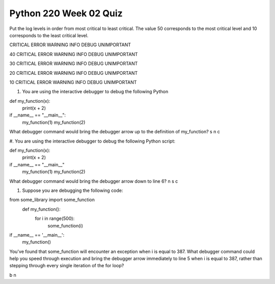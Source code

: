 =======================
Python 220 Week 02 Quiz
=======================


Put the log levels in order from most critical to least critical.
The value 50 corresponds to the most critical level and 10 corresponds
to the least critical level.

CRITICAL
ERROR
WARNING
INFO
DEBUG
UNIMPORTANT

40
CRITICAL
ERROR
WARNING
INFO
DEBUG
UNIMPORTANT

30
CRITICAL
ERROR
WARNING
INFO
DEBUG
UNIMPORTANT

20
CRITICAL
ERROR
WARNING
INFO
DEBUG
UNIMPORTANT

10
CRITICAL
ERROR
WARNING
INFO
DEBUG
UNIMPORTANT

#. You are using the interactive debugger to debug the following Python

def my_function(x):
        print(x + 2)
if __name__ == "__main__":
    my_function(1)
    my_function(2)

What debugger command would bring the debugger arrow up to the
definition of my_function?
s
n
c

#. You are using the interactive debugger to debug the following Python
script:

def my_function(x):
    print(x + 2)
if __name__ == "__main__"
    my_function(1)
    my_function(2)

What debugger command would bring the debugger arrow down to line 6?
n
s
c

#. Suppose you are debugging the following code:

from some_library import some_function
    def my_function():
        for i in range(500):
            some_function(i)
if __name__ == '__main__':
    my_function()

You've found that some_function will encounter an exception when 
i is equal to 387. What debugger command could help you speed through
execution and bring the debugger arrow immediately to line 5 when i is
equal to 387, rather than stepping through every single iteration of the 
for loop?

b
n
